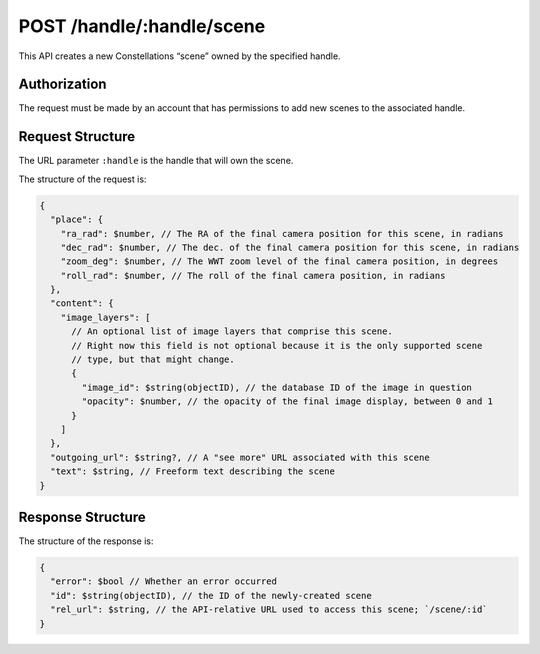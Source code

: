 .. _endpoint-POST-handle-_handle-scene:

==========================
POST /handle/:handle/scene
==========================

This API creates a new Constellations “scene” owned by the specified handle.


Authorization
=============

The request must be made by an account that has permissions to add new scenes
to the associated handle.


Request Structure
=================

The URL parameter ``:handle`` is the handle that will own the scene.

The structure of the request is:

.. code-block:: javascript

  {
    "place": {
      "ra_rad": $number, // The RA of the final camera position for this scene, in radians
      "dec_rad": $number, // The dec. of the final camera position for this scene, in radians
      "zoom_deg": $number, // The WWT zoom level of the final camera position, in degrees
      "roll_rad": $number, // The roll of the final camera position, in radians
    },
    "content": {
      "image_layers": [
        // An optional list of image layers that comprise this scene.
        // Right now this field is not optional because it is the only supported scene
        // type, but that might change.
        {
          "image_id": $string(objectID), // the database ID of the image in question
          "opacity": $number, // the opacity of the final image display, between 0 and 1
        }
      ]
    },
    "outgoing_url": $string?, // A "see more" URL associated with this scene
    "text": $string, // Freeform text describing the scene
  }


Response Structure
==================

The structure of the response is:

.. code-block:: javascript

  {
    "error": $bool // Whether an error occurred
    "id": $string(objectID), // the ID of the newly-created scene
    "rel_url": $string, // the API-relative URL used to access this scene; `/scene/:id`
  }
